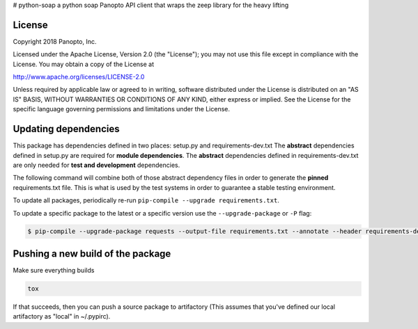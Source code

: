 # python-soap
a python soap Panopto API client that wraps the zeep library for the heavy lifting

License
-------

Copyright 2018 Panopto, Inc.

Licensed under the Apache License, Version 2.0 (the "License");
you may not use this file except in compliance with the License.
You may obtain a copy of the License at

http://www.apache.org/licenses/LICENSE-2.0

Unless required by applicable law or agreed to in writing, software
distributed under the License is distributed on an "AS IS" BASIS,
WITHOUT WARRANTIES OR CONDITIONS OF ANY KIND, either express or implied.
See the License for the specific language governing permissions and
limitations under the License.


Updating dependencies
---------------------
This package has dependencies defined in two places: setup.py and requirements-dev.txt
The **abstract** dependencies defined in setup.py are required for **module dependencies**.
The **abstract** dependencies defined in requirements-dev.txt are only needed for **test and development** dependencies.

The following command will combine both of those abstract dependency files in order to generate the **pinned**
requirements.txt file.  This is what is used by the test systems in order to guarantee a stable testing environment.

.. code:: console
    $ pip-compile --output-file requirements.txt --annotate --header requirements-dev.txt

To update all packages, periodically re-run ``pip-compile --upgrade requirements.txt``.

To update a specific package to the latest or a specific version use the
``--upgrade-package`` or ``-P`` flag:

.. code:: console

    $ pip-compile --upgrade-package requests --output-file requirements.txt --annotate --header requirements-dev.txt

Pushing a new build of the package
----------------------------------

Make sure everything builds

.. code:: console

    tox

If that succeeds, then you can push a source package to artifactory
(This assumes that you've defined our local artifactory as "local" in
~/.pypirc).

.. code:: console
    python setup.py bdist_wheel --universal upload -r local
